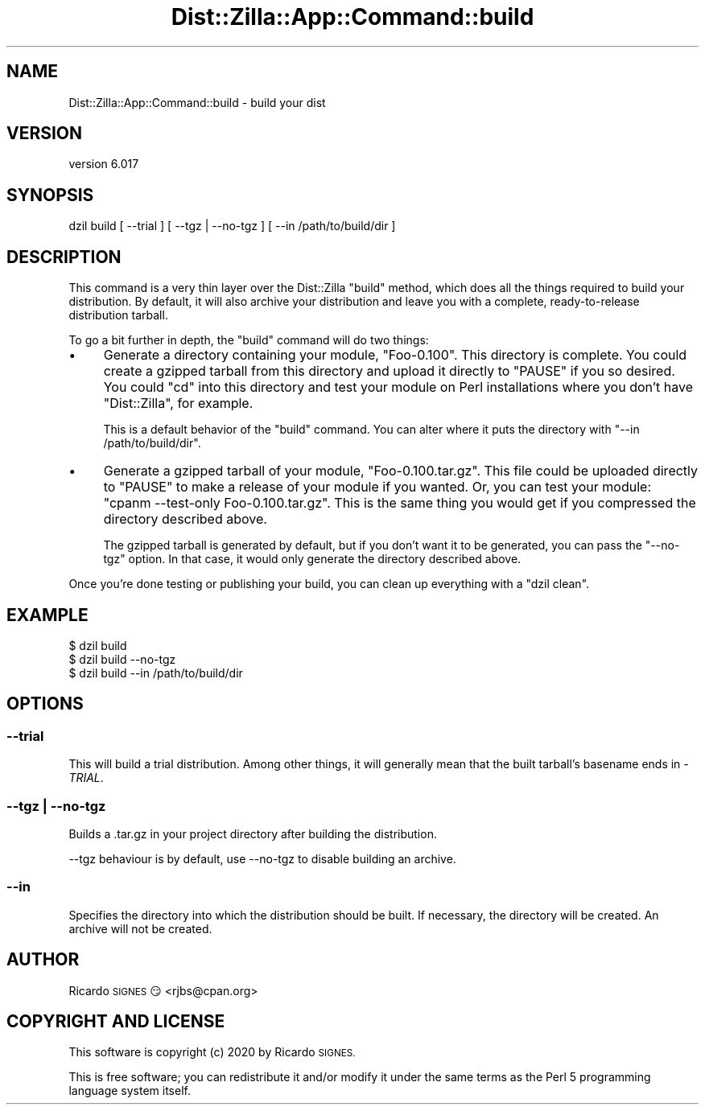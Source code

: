 .\" Automatically generated by Pod::Man 4.11 (Pod::Simple 3.35)
.\"
.\" Standard preamble:
.\" ========================================================================
.de Sp \" Vertical space (when we can't use .PP)
.if t .sp .5v
.if n .sp
..
.de Vb \" Begin verbatim text
.ft CW
.nf
.ne \\$1
..
.de Ve \" End verbatim text
.ft R
.fi
..
.\" Set up some character translations and predefined strings.  \*(-- will
.\" give an unbreakable dash, \*(PI will give pi, \*(L" will give a left
.\" double quote, and \*(R" will give a right double quote.  \*(C+ will
.\" give a nicer C++.  Capital omega is used to do unbreakable dashes and
.\" therefore won't be available.  \*(C` and \*(C' expand to `' in nroff,
.\" nothing in troff, for use with C<>.
.tr \(*W-
.ds C+ C\v'-.1v'\h'-1p'\s-2+\h'-1p'+\s0\v'.1v'\h'-1p'
.ie n \{\
.    ds -- \(*W-
.    ds PI pi
.    if (\n(.H=4u)&(1m=24u) .ds -- \(*W\h'-12u'\(*W\h'-12u'-\" diablo 10 pitch
.    if (\n(.H=4u)&(1m=20u) .ds -- \(*W\h'-12u'\(*W\h'-8u'-\"  diablo 12 pitch
.    ds L" ""
.    ds R" ""
.    ds C` ""
.    ds C' ""
'br\}
.el\{\
.    ds -- \|\(em\|
.    ds PI \(*p
.    ds L" ``
.    ds R" ''
.    ds C`
.    ds C'
'br\}
.\"
.\" Escape single quotes in literal strings from groff's Unicode transform.
.ie \n(.g .ds Aq \(aq
.el       .ds Aq '
.\"
.\" If the F register is >0, we'll generate index entries on stderr for
.\" titles (.TH), headers (.SH), subsections (.SS), items (.Ip), and index
.\" entries marked with X<> in POD.  Of course, you'll have to process the
.\" output yourself in some meaningful fashion.
.\"
.\" Avoid warning from groff about undefined register 'F'.
.de IX
..
.nr rF 0
.if \n(.g .if rF .nr rF 1
.if (\n(rF:(\n(.g==0)) \{\
.    if \nF \{\
.        de IX
.        tm Index:\\$1\t\\n%\t"\\$2"
..
.        if !\nF==2 \{\
.            nr % 0
.            nr F 2
.        \}
.    \}
.\}
.rr rF
.\" ========================================================================
.\"
.IX Title "Dist::Zilla::App::Command::build 3pm"
.TH Dist::Zilla::App::Command::build 3pm "2020-11-03" "perl v5.30.0" "User Contributed Perl Documentation"
.\" For nroff, turn off justification.  Always turn off hyphenation; it makes
.\" way too many mistakes in technical documents.
.if n .ad l
.nh
.SH "NAME"
Dist::Zilla::App::Command::build \- build your dist
.SH "VERSION"
.IX Header "VERSION"
version 6.017
.SH "SYNOPSIS"
.IX Header "SYNOPSIS"
.Vb 1
\&  dzil build [ \-\-trial ] [ \-\-tgz | \-\-no\-tgz ] [ \-\-in /path/to/build/dir ]
.Ve
.SH "DESCRIPTION"
.IX Header "DESCRIPTION"
This command is a very thin layer over the Dist::Zilla \f(CW\*(C`build\*(C'\fR method, which
does all the things required to build your distribution.  By default, it will
also archive your distribution and leave you with a complete, ready-to-release
distribution tarball.
.PP
To go a bit further in depth, the \f(CW\*(C`build\*(C'\fR command will do two things:
.IP "\(bu" 4
Generate a directory containing your module, \f(CW\*(C`Foo\-0.100\*(C'\fR. This directory is
complete. You could create a gzipped tarball from this directory and upload it
directly to \f(CW\*(C`PAUSE\*(C'\fR if you so desired. You could \f(CW\*(C`cd\*(C'\fR into this directory and
test your module on Perl installations where you don't have \f(CW\*(C`Dist::Zilla\*(C'\fR, for
example.
.Sp
This is a default behavior of the \f(CW\*(C`build\*(C'\fR command. You can alter where it puts
the directory with \f(CW\*(C`\-\-in /path/to/build/dir\*(C'\fR.
.IP "\(bu" 4
Generate a gzipped tarball of your module, \f(CW\*(C`Foo\-0.100.tar.gz\*(C'\fR. This file
could be uploaded directly to \f(CW\*(C`PAUSE\*(C'\fR to make a release of your module if you
wanted. Or, you can test your module: \f(CW\*(C`cpanm \-\-test\-only Foo\-0.100.tar.gz\*(C'\fR.
This is the same thing you would get if you compressed the directory described
above.
.Sp
The gzipped tarball is generated by default, but if you don't want it to be
generated, you can pass the \f(CW\*(C`\-\-no\-tgz\*(C'\fR option. In that case, it would only
generate the directory described above.
.PP
Once you're done testing or publishing your build, you can clean up everything
with a \f(CW\*(C`dzil clean\*(C'\fR.
.SH "EXAMPLE"
.IX Header "EXAMPLE"
.Vb 3
\&  $ dzil build
\&  $ dzil build \-\-no\-tgz
\&  $ dzil build \-\-in /path/to/build/dir
.Ve
.SH "OPTIONS"
.IX Header "OPTIONS"
.SS "\-\-trial"
.IX Subsection "--trial"
This will build a trial distribution.  Among other things, it will generally
mean that the built tarball's basename ends in \fI\-TRIAL\fR.
.SS "\-\-tgz | \-\-no\-tgz"
.IX Subsection "--tgz | --no-tgz"
Builds a .tar.gz in your project directory after building the distribution.
.PP
\&\-\-tgz behaviour is by default, use \-\-no\-tgz to disable building an archive.
.SS "\-\-in"
.IX Subsection "--in"
Specifies the directory into which the distribution should be built.  If
necessary, the directory will be created.  An archive will not be created.
.SH "AUTHOR"
.IX Header "AUTHOR"
Ricardo \s-1SIGNES\s0 😏 <rjbs@cpan.org>
.SH "COPYRIGHT AND LICENSE"
.IX Header "COPYRIGHT AND LICENSE"
This software is copyright (c) 2020 by Ricardo \s-1SIGNES.\s0
.PP
This is free software; you can redistribute it and/or modify it under
the same terms as the Perl 5 programming language system itself.
